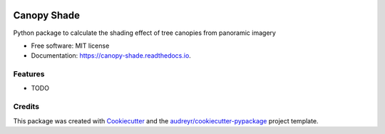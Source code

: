 .. image:: images/logo.svg
   :alt: Project Logo
   :width: 200px
   :align: center

============
Canopy Shade
============


.. image:: https://img.shields.io/pypi/v/canopy_shade.svg
        :target: https://pypi.python.org/pypi/canopy_shade

.. image:: https://img.shields.io/travis/kunifujiwara/canopy_shade.svg
        :target: https://travis-ci.com/kunifujiwara/canopy_shade

.. image:: https://readthedocs.org/projects/canopy-shade/badge/?version=latest
        :target: https://canopy-shade.readthedocs.io/en/latest/?version=latest
        :alt: Documentation Status




Python package to calculate the shading effect of tree canopies from panoramic imagery


* Free software: MIT license
* Documentation: https://canopy-shade.readthedocs.io.


Features
--------

* TODO

Credits
-------

This package was created with Cookiecutter_ and the `audreyr/cookiecutter-pypackage`_ project template.

.. _Cookiecutter: https://github.com/audreyr/cookiecutter
.. _`audreyr/cookiecutter-pypackage`: https://github.com/audreyr/cookiecutter-pypackage
